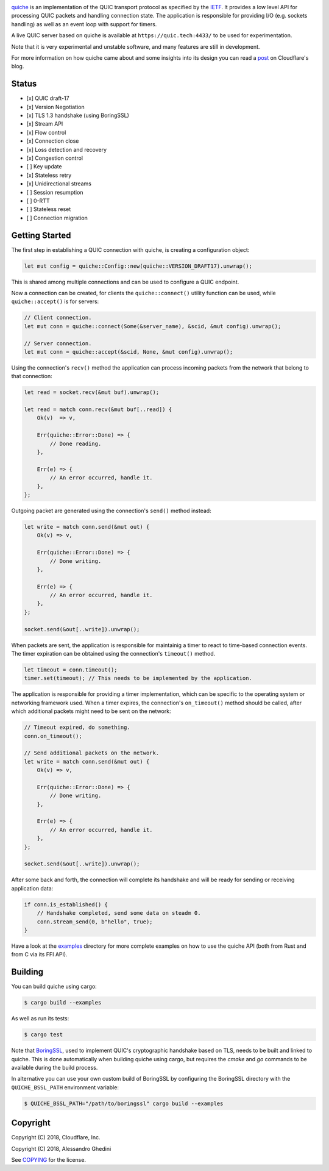 .. image:: quiche.png

.. image:: https://travis-ci.com/cloudflare/quiche.svg
  :target: https://travis-ci.com/cloudflare/quiche

quiche_ is an implementation of the QUIC transport protocol as specified by
the IETF_. It provides a low level API for processing QUIC packets and
handling connection state. The application is responsible for providing I/O
(e.g. sockets handling) as well as an event loop with support for timers.

A live QUIC server based on quiche is available at ``https://quic.tech:4433/``
to be used for experimentation.

Note that it is very experimental and unstable software, and many features are
still in development.

For more information on how quiche came about and some insights into its design
you can read a post_ on Cloudflare's blog.

.. _quiche: https://docs.quic.tech/quiche/
.. _ietf: https://quicwg.org/
.. _post: https://blog.cloudflare.com/enjoy-a-slice-of-quic-and-rust/

Status
------

* [x] QUIC draft-17
* [x] Version Negotiation
* [x] TLS 1.3 handshake (using BoringSSL)
* [x] Stream API
* [x] Flow control
* [x] Connection close
* [x] Loss detection and recovery
* [x] Congestion control
* [ ] Key update
* [x] Stateless retry
* [x] Unidirectional streams
* [ ] Session resumption
* [ ] 0-RTT
* [ ] Stateless reset
* [ ] Connection migration

Getting Started
---------------

The first step in establishing a QUIC connection with quiche, is creating a
configuration object:

.. code-block:: rust

   let mut config = quiche::Config::new(quiche::VERSION_DRAFT17).unwrap();

This is shared among multiple connections and can be used to configure a QUIC
endpoint.

Now a connection can be created, for clients the ``quiche::connect()`` utility
function can be used, while ``quiche::accept()`` is for servers:

.. code-block:: rust

   // Client connection.
   let mut conn = quiche::connect(Some(&server_name), &scid, &mut config).unwrap();

   // Server connection.
   let mut conn = quiche::accept(&scid, None, &mut config).unwrap();

Using the connection's ``recv()`` method the application can process incoming
packets from the network that belong to that connection:

.. code-block:: rust

   let read = socket.recv(&mut buf).unwrap();

   let read = match conn.recv(&mut buf[..read]) {
       Ok(v)  => v,

       Err(quiche::Error::Done) => {
           // Done reading.
       },

       Err(e) => {
           // An error occurred, handle it.
       },
   };

Outgoing packet are generated using the connection's ``send()`` method instead:

.. code-block:: rust

   let write = match conn.send(&mut out) {
       Ok(v) => v,

       Err(quiche::Error::Done) => {
           // Done writing.
       },

       Err(e) => {
           // An error occurred, handle it.
       },
   };

   socket.send(&out[..write]).unwrap();

When packets are sent, the application is responsible for maintainig a timer
to react to time-based connection events. The timer expiration can be obtained
using the connection's ``timeout()`` method.

.. code-block:: rust

   let timeout = conn.timeout();
   timer.set(timeout); // This needs to be implemented by the application.

The application is responsible for providing a timer implementation, which can
be specific to the operating system or networking framework used. When a timer
expires, the connection's ``on_timeout()`` method should be called, after which
additional packets might need to be sent on the network:

.. code-block:: rust

   // Timeout expired, do something.
   conn.on_timeout();

   // Send additional packets on the network.
   let write = match conn.send(&mut out) {
       Ok(v) => v,

       Err(quiche::Error::Done) => {
           // Done writing.
       },

       Err(e) => {
           // An error occurred, handle it.
       },
   };

   socket.send(&out[..write]).unwrap();

After some back and forth, the connection will complete its handshake and will
be ready for sending or receiving application data:

.. code-block:: rust

   if conn.is_established() {
       // Handshake completed, send some data on steadm 0.
       conn.stream_send(0, b"hello", true);
   }

Have a look at the examples_ directory for more complete examples
on how to use the quiche API (both from Rust and from C via its FFI API).

.. _examples: examples/

Building
--------

You can build quiche using cargo:

.. code-block:: bash

   $ cargo build --examples

As well as run its tests:

.. code-block:: bash

   $ cargo test

Note that BoringSSL_, used to implement QUIC's cryptographic handshake based on
TLS, needs to be built and linked to quiche. This is done automatically when
building quiche using cargo, but requires the `cmake` and `go` commands to be
available during the build process.

In alternative you can use your own custom build of BoringSSL by configuring
the BoringSSL directory with the ``QUICHE_BSSL_PATH`` environment variable:

.. code-block:: bash

   $ QUICHE_BSSL_PATH="/path/to/boringssl" cargo build --examples

.. _BoringSSL: https://boringssl.googlesource.com/boringssl/

Copyright
---------

Copyright (C) 2018, Cloudflare, Inc.

Copyright (C) 2018, Alessandro Ghedini

See COPYING_ for the license.

.. _COPYING: https://github.com/cloudflare/quiche/tree/master/COPYING
